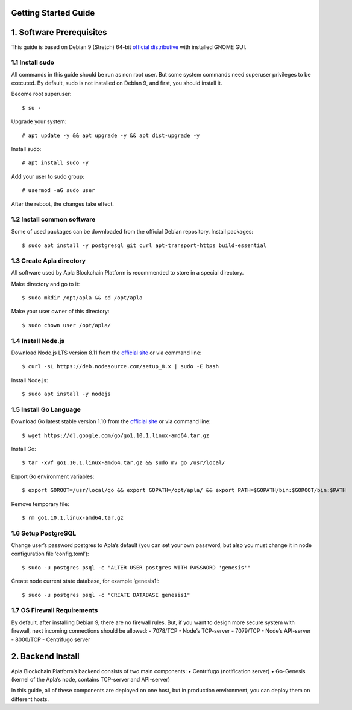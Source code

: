 Getting Started Guide
=====================

1. Software Prerequisites
=========================

This guide is based on Debian 9 (Stretch) 64-bit `official
distributive`_ with installed GNOME GUI.

1.1 Install sudo
----------------

All commands in this guide should be run as non root user. But some
system commands need superuser privileges to be executed. By default,
sudo is not installed on Debian 9, and first, you should install it.

Become root superuser:

::

   $ su - 

Upgrade your system:

::

   # apt update -y && apt upgrade -y && apt dist-upgrade -y

Install sudo:

::

   # apt install sudo -y

Add your user to sudo group:

::

   # usermod -aG sudo user

After the reboot, the changes take effect.

1.2 Install common software
---------------------------

Some of used packages can be downloaded from the official Debian
repository. Install packages:

::

   $ sudo apt install -y postgresql git curl apt-transport-https build-essential

1.3 Create Apla directory
-------------------------

All software used by Apla Blockchain Platform is recommended to store in
a special directory.

Make directory and go to it:

::

   $ sudo mkdir /opt/apla && cd /opt/apla

Make your user owner of this directory:

::

   $ sudo chown user /opt/apla/

1.4 Install Node.js
-------------------

Download Node.js LTS version 8.11 from the `official site`_ or via
command line:

::

   $ curl -sL https://deb.nodesource.com/setup_8.x | sudo -E bash

Install Node.js:

::

   $ sudo apt install -y nodejs

1.5 Install Go Language
-----------------------

Download Go latest stable version 1.10 from the `official
site <https://golang.org/dl/>`__ or via command line:

::

   $ wget https://dl.google.com/go/go1.10.1.linux-amd64.tar.gz

Install Go:

::

   $ tar -xvf go1.10.1.linux-amd64.tar.gz && sudo mv go /usr/local/

Export Go environment variables:

::

   $ export GOROOT=/usr/local/go && export GOPATH=/opt/apla/ && export PATH=$GOPATH/bin:$GOROOT/bin:$PATH

Remove temporary file:

::

   $ rm go1.10.1.linux-amd64.tar.gz

1.6 Setup PostgreSQL
--------------------

Change user’s password postgres to Apla’s default (you can set your own
password, but also you must change it in node configuration file
‘config.toml’):

::

   $ sudo -u postgres psql -c "ALTER USER postgres WITH PASSWORD 'genesis'"

Create node current state database, for example ‘genesis1’:

::

   $ sudo -u postgres psql -c "CREATE DATABASE genesis1"

1.7 OS Firewall Requirements
----------------------------

By default, after installing Debian 9, there are no firewall rules. But,
if you want to design more secure system with firewall, next incoming
connections should be allowed: - 7078/TCP - Node’s TCP-server - 7079/TCP
- Node’s API-server - 8000/TCP - Centrifugo server

2. Backend Install
==================

Apla Blockchain Platform’s backend consists of two main components: •
Centrifugo (notification server) • Go-Genesis (kernel of the Apla’s
node, contains TCP-server and API-server)

In this guide, all of these components are deployed on one host, but in
production environment, you can deploy them on different hosts.

.. _official distributive: https://www.debian.org/CD/http-ftp/#stable
.. _official site: https://nodejs.org/en/download/
